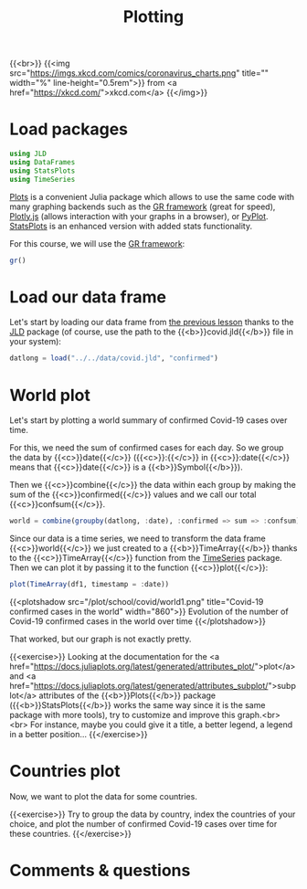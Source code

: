 #+title: Plotting
#+description: Practice
#+colordes: #dc7309
#+slug: jl-09-plots
#+weight: 9

{{<br>}}
{{<img src="https://imgs.xkcd.com/comics/coronavirus_charts.png" title="" width="%" line-height="0.5rem">}}
from <a href="https://xkcd.com/">xkcd.com</a>
{{</img>}}

* Load packages

#+BEGIN_src julia
using JLD
using DataFrames
using StatsPlots
using TimeSeries
#+END_src

[[https://github.com/JuliaPlots/Plots.jl][Plots]] is a convenient Julia package which allows to use the same code with many graphing backends such as the [[https://gr-framework.org/][GR framework]] (great for speed), [[https://plotly.com/javascript/][Plotly.js]] (allows interaction with your graphs in a browser), or [[https://matplotlib.org/api/pyplot_api.html][PyPlot]]. [[https://github.com/JuliaPlots/StatsPlots.jl][StatsPlots]] is an enhanced version with added stats functionality.

For this course, we will use the [[https://gr-framework.org/][GR framework]]:

#+BEGIN_src julia
gr()
#+END_src

* Load our data frame

Let's start by loading our data frame from [[https://westgrid-julia.netlify.app/school/jl-08-var.html][the previous lesson]] thanks to the [[https://github.com/JuliaIO/JLD.jl][JLD]] package (of course, use the path to the {{<b>}}covid.jld{{</b>}} file in your system):

#+BEGIN_src julia
datlong = load("../../data/covid.jld", "confirmed")
#+END_src

* World plot

Let's start by plotting a world summary of confirmed Covid-19 cases over time.

For this, we need the sum of confirmed cases for each day. So we group the data by {{<c>}}date{{</c>}} ({{<c>}}:{{</c>}} in {{<c>}}:date{{</c>}} means that {{<c>}}date{{</c>}} is a {{<b>}}Symbol{{</b>}}).

Then we {{<c>}}combine{{</c>}} the data within each group by making the sum of the {{<c>}}confirmed{{</c>}} values and we call our total {{<c>}}confsum{{</c>}}.

#+BEGIN_src julia
world = combine(groupby(datlong, :date), :confirmed => sum => :confsum)
#+END_src

Since our data is a time series, we need to transform the data frame {{<c>}}world{{</c>}} we just created to a {{<b>}}TimeArray{{</b>}} thanks to the {{<c>}}TimeArray{{</c>}} function from the [[https://github.com/JuliaStats/TimeSeries.jl][TimeSeries]] package. Then we can plot it by passing it to the function {{<c>}}plot{{</c>}}:

#+BEGIN_src julia
plot(TimeArray(df1, timestamp = :date))
#+END_src

{{<plotshadow src="/plot/school/covid/world1.png" title="Covid-19 confirmed cases in the world" width="860">}}
Evolution of the number of Covid-19 confirmed cases in the world over time
{{</plotshadow>}}

That worked, but our graph is not exactly pretty.

{{<exercise>}}
Looking at the documentation for the <a href="https://docs.juliaplots.org/latest/generated/attributes_plot/">plot</a> and <a href="https://docs.juliaplots.org/latest/generated/attributes_subplot/">subplot</a> attributes of the {{<b>}}Plots{{</b>}} package ({{<b>}}StatsPlots{{</b>}} works the same way since it is the same package with more tools), try to customize and improve this graph.<br><br>
For instance, maybe you could give it a title, a better legend, a legend in a better position...
{{</exercise>}}

* Countries plot

Now, we want to plot the data for some countries.

{{<exercise>}}
Try to group the data by country, index the countries of your choice, and plot the number of confirmed Covid-19 cases over time for these countries.
{{</exercise>}}

* Comments & questions
